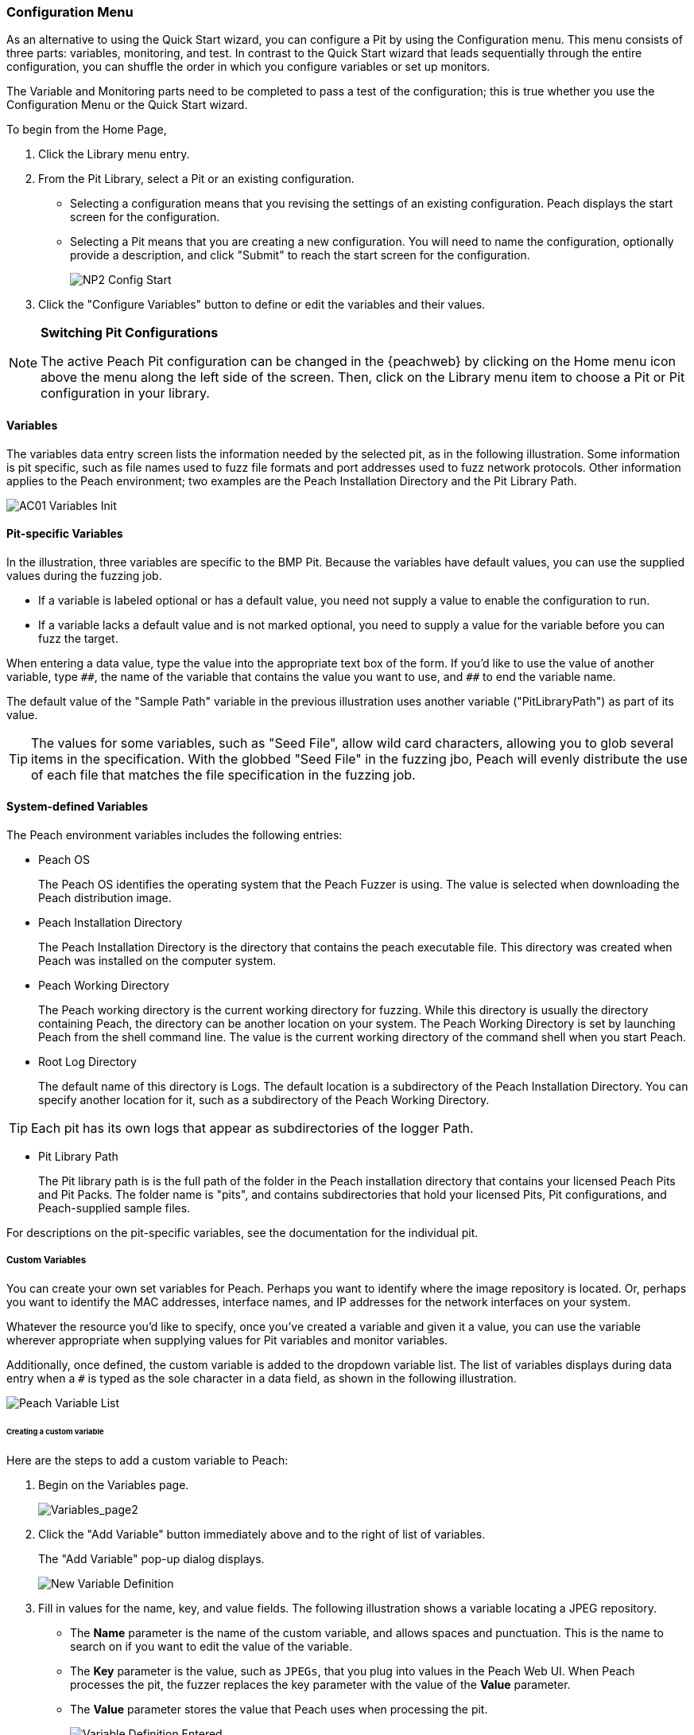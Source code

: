 [[Program_PeachWebAdvanceConfig]]
=== Configuration Menu

As an alternative to using the Quick Start wizard, you can configure a Pit by using the Configuration menu. This menu consists of three parts: variables, monitoring, and test. In contrast to the Quick Start wizard that leads sequentially through the entire configuration, you can shuffle the order in which you configure variables or set up monitors.

The Variable and Monitoring parts need to be completed to pass a test of the configuration; this is true whether you use the Configuration Menu or the Quick Start wizard.

To begin from the Home Page,

1. Click the Library menu entry.
2. From the Pit Library, select a Pit or an existing configuration.

* Selecting a configuration means that you revising the settings of an existing configuration. Peach displays the start screen for the configuration.
* Selecting a Pit means that you are creating a new configuration. You will need to
name the configuration, optionally provide a description, and click "Submit" to reach the start screen for the configuration.
+
image::{images}/Common/WebUI/NP2_Config_Start.png[]

3. Click the "Configure Variables" button to define or edit the variables and their values.

[NOTE]
=========
*Switching Pit Configurations*

The active Peach Pit configuration can be changed in the {peachweb} by clicking on the Home menu icon above the menu along the left side of the screen. Then, click on the Library menu item to choose a Pit or Pit configuration in your library.
=========

==== Variables

The variables data entry screen lists the information needed by the selected pit, as in the following illustration. Some information is pit specific, such as file names used to fuzz file formats and port addresses used to fuzz network protocols. Other information applies to the Peach environment; two examples are the Peach Installation Directory and the Pit Library Path.

image::{images}/Common/WebUI/AC01_Variables_Init.png[]

==== Pit-specific Variables

In the illustration, three variables are specific to the BMP Pit. Because the variables have default values, you can use the supplied values during the fuzzing job.

* If a variable is labeled optional or has a default value, you need not supply a value to enable the configuration to run.

* If a variable lacks a default value and is not marked optional, you need to supply a value for the variable before you can fuzz the target.

When entering a data value, type the value into the appropriate text box of the form.
If you'd like to use the value of another variable, type `\\##`, the name of the
variable that contains the value you want to use, and `##` to end the variable name.

The default value of the "Sample Path" variable in the previous illustration uses another variable ("PitLibraryPath") as part of its value.

TIP: The values for some variables, such as "Seed File", allow wild card characters, allowing you to glob several items in the specification. With the globbed "Seed File" in the fuzzing jbo, Peach will evenly distribute the use of each file that matches the file specification
in the fuzzing job.

==== System-defined Variables

The Peach environment variables includes the following entries:

* Peach OS
+
The Peach OS identifies the operating system that the Peach Fuzzer is using. The value is selected when downloading the Peach distribution image.

* Peach Installation Directory
+
The Peach Installation Directory is the directory that contains the peach executable file. This directory was created when Peach was installed on the computer system.

* Peach Working Directory
+
The Peach working directory is the current working directory for fuzzing. While this directory is usually the directory containing Peach, the directory can be another location on your system. The Peach Working Directory is set by launching Peach from the shell command line. The value is the current working directory of the command shell when you start Peach.

* Root Log Directory
+
The default name of this directory is Logs. The default location is a subdirectory of the Peach Installation Directory. You can specify another location for it, such as a subdirectory of the Peach Working Directory.

TIP: Each pit has its own logs that appear as subdirectories of the logger Path.

* Pit Library Path
+
The Pit library path is is the full path of the folder in the Peach installation directory that contains your licensed Peach Pits and Pit Packs. The folder name is "pits", and contains subdirectories that hold your licensed Pits, Pit configurations, and Peach-supplied sample files.

For descriptions on the pit-specific variables, see the documentation for the individual pit.

===== Custom Variables

You can create your own set variables for Peach. Perhaps you want to identify
where the image repository is located. Or, perhaps you want to identify the
MAC addresses, interface names, and IP addresses for the network interfaces on
your system.

Whatever the resource you'd like to specify, once you've created a variable and
given it a value, you can use the variable wherever appropriate when supplying
values for Pit variables and monitor variables.

Additionally, once defined, the custom variable is added to the dropdown variable list. The list of variables displays during data entry when a `#` is typed as the sole character in a data field, as shown in the following illustration.

image::{images}/Common/WebUI/AC02_Variable_DropList.png["Peach Variable List", scalewidth="70%"]

====== Creating a custom variable

Here are the steps to add a custom variable to Peach:

. Begin on the Variables page.
+
image::{images}/Common/WebUI/AC03_Vars_AddVar.png["Variables_page2", scalewidth="70%"]

. Click the "Add Variable" button immediately above and to the right of list of variables.
+
The "Add Variable" pop-up dialog displays.
+
image::{images}/Common/WebUI/AC04_AddVar_Popup.png["New Variable Definition", scalewidth="70%"]

. Fill in values for the name, key, and value fields. The following illustration shows a variable locating a JPEG repository.
+
** The *Name* parameter is the name of the custom variable, and allows spaces and
punctuation. This is the name to search on if you want to edit the value of the variable.
+
** The *Key* parameter is the value, such as `JPEGs`, that you plug into values in the Peach Web UI. When Peach processes the pit, the fuzzer replaces the key parameter with the value of the *Value* parameter.
+
** The *Value* parameter stores the value that Peach uses when processing the pit.
+
image::{images}/Common/WebUI/AC05_AddVar_FilledIn.png["Variable Definition Entered", scalewidth="70%"]

. Click OK.

. Click save. +
The new value is now part of the list, and has been saved for future use.
+
image::{images}/Common/WebUI/AC06_Vars_Page_Saved.png["Variable Page Saved", scalewidth="70%"]


====== Using a custom variable

Using a custom variable consists of typing `\\##`, the variable name, and `##` in the value of another variable. In the following illustration, the "Sample Path" variable refers to the "JPEG Sample Pictures". When parsing the configuration information, Peach inserts the value `C:\\Samples\\JPEG` for the value of the "Sample Path".

image::{images}/Common/WebUI/AC07_Vars_Page_Using.png["Using a New Variable", scalewidth="70%"]
